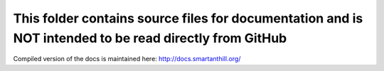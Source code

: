 This folder contains source files for documentation and is NOT intended to be read directly from GitHub
=======================================================================================================

Compiled version of the docs is maintained here: http://docs.smartanthill.org/ 
